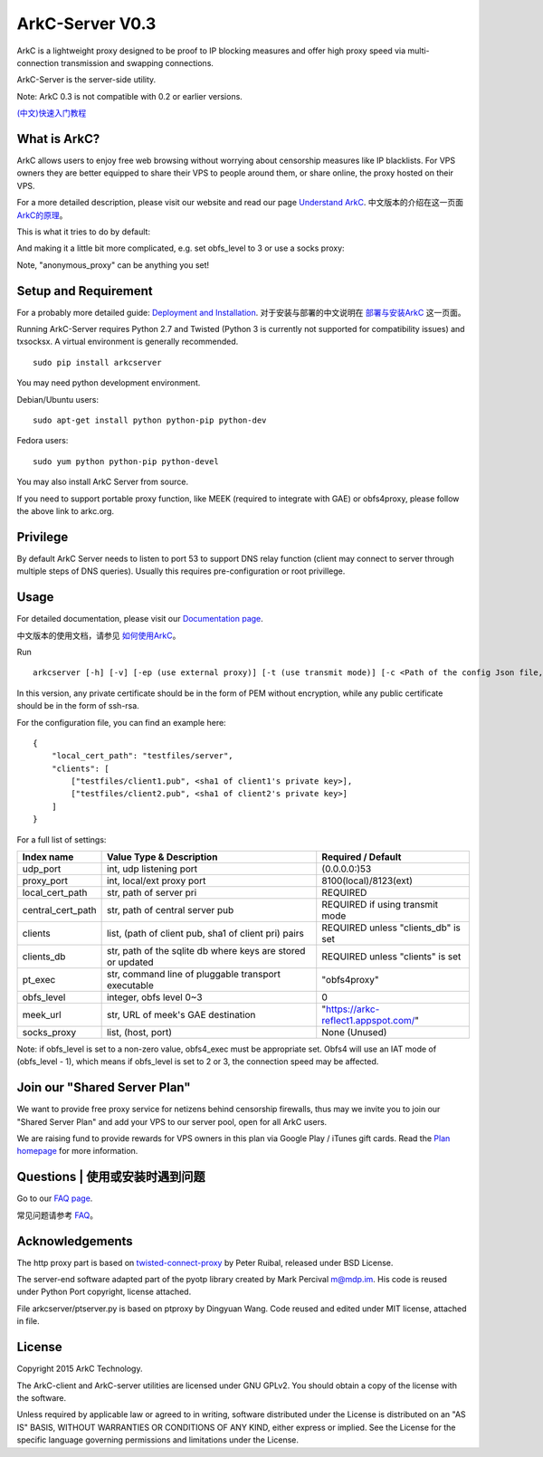 ArkC-Server V0.3
================

ArkC is a lightweight proxy designed to be proof to IP blocking measures
and offer high proxy speed via multi-connection transmission and
swapping connections.

ArkC-Server is the server-side utility.

Note: ArkC 0.3 is not compatible with 0.2 or earlier versions.

`(中文)快速入门教程 <https://github.com/projectarkc/arkc-client/wiki/ArkC-VPS%E7%89%88-%E5%BF%AB%E9%80%9F%E4%B8%8A%E6%89%8B%E6%95%99%E7%A8%8B>`__

What is ArkC?
-------------

ArkC allows users to enjoy free web browsing without worrying about censorship measures like IP blacklists. For VPS owners they are better equipped to share their VPS to people around them, or share online, the proxy hosted on their VPS.

For a more detailed description, please visit our website and read our page `Understand ArkC <https://arkc.org/understand-arkc/>`__. 中文版本的介绍在这一页面 `ArkC的原理 <https://arkc.org/understand_arkc_zh_cn/>`__。

This is what it tries to do by default:

.. image:: https://arkc.org/wp-content/uploads/2016/02/ArkC.png
   :height: 300px

And making it a little bit more complicated, e.g. set obfs_level to 3 or use a socks proxy:

.. image:: https://arkc.org/wp-content/uploads/2016/02/ArkCProxy-1.png
   :height: 400px

Note, "anonymous_proxy" can be anything you set!

Setup and Requirement
---------------------

For a probably more detailed guide: `Deployment and Installation <https://arkc.org/12-2/deployment-and-installation/>`__. 对于安装与部署的中文说明在 `部署与安装ArkC <https://arkc.org/12-2/deployment_install_zh_cn/>`__
这一页面。

Running ArkC-Server requires Python 2.7 and Twisted (Python 3 is
currently not supported for compatibility issues) and txsocksx. A
virtual environment is generally recommended.

::

    sudo pip install arkcserver

You may need python development environment.

Debian/Ubuntu users:

::

    sudo apt-get install python python-pip python-dev

Fedora users:

::

    sudo yum python python-pip python-devel

You may also install ArkC Server from source.

If you need to support portable proxy function, like MEEK (required to integrate with GAE) or obfs4proxy, please follow the above link to arkc.org.

Privilege
---------

By default ArkC Server needs to listen to port 53 to support DNS relay
function (client may connect to server through multiple steps of DNS
queries). Usually this requires pre-configuration or root privillege.

Usage
-----

For detailed documentation, please visit our `Documentation page <https://arkc.org/documentation/>`__.

中文版本的使用文档，请参见 `如何使用ArkC <https://arkc.org/documentation_zh_cn/>`__。

Run

::

    arkcserver [-h] [-v] [-ep (use external proxy)] [-t (use transmit mode)] [-c <Path of the config Json file, default = config.json>]

In this version, any private certificate should be in the form of PEM
without encryption, while any public certificate should be in the form
of ssh-rsa.

For the configuration file, you can find an example here:

::

    {
        "local_cert_path": "testfiles/server",
        "clients": [
            ["testfiles/client1.pub", <sha1 of client1's private key>],
            ["testfiles/client2.pub", <sha1 of client2's private key>]
        ]
    }

For a full list of settings:

+---------------------+---------------------------------------------------------------+------------------------------------------+
| Index name          | Value Type & Description                                      | Required / Default                       |
+=====================+===============================================================+==========================================+
| udp\_port           | int, udp listening port                                       | (0.0.0.0:)53                             |
+---------------------+---------------------------------------------------------------+------------------------------------------+
| proxy\_port         | int, local/ext proxy port                                     | 8100(local)/8123(ext)                    |
+---------------------+---------------------------------------------------------------+------------------------------------------+
| local\_cert\_path   | str, path of server pri                                       | REQUIRED                                 |
+---------------------+---------------------------------------------------------------+------------------------------------------+
| central\_cert\_path | str, path of central server pub                               | REQUIRED if using transmit mode          |
+---------------------+---------------------------------------------------------------+------------------------------------------+
| clients             | list, (path of client pub, sha1 of client pri) pairs          | REQUIRED unless "clients_db" is set      |
+---------------------+---------------------------------------------------------------+------------------------------------------+
| clients_db          | str, path of the sqlite db where keys are stored or updated   | REQUIRED unless "clients" is set         |
+---------------------+---------------------------------------------------------------+------------------------------------------+
| pt\_exec            | str, command line of pluggable transport executable           | "obfs4proxy"                             |
+---------------------+---------------------------------------------------------------+------------------------------------------+
| obfs\_level         | integer, obfs level 0~3                                       | 0                                        |
+---------------------+---------------------------------------------------------------+------------------------------------------+
| meek\_url           | str, URL of meek's GAE destination                            | "https://arkc-reflect1.appspot.com/"     |
+---------------------+---------------------------------------------------------------+------------------------------------------+
| socks\_proxy        | list, (host, port)                                            | None (Unused)                            |
+---------------------+---------------------------------------------------------------+------------------------------------------+

Note: if obfs\_level is set to a non-zero value, obfs4\_exec must be
appropriate set. Obfs4 will use an IAT mode of (obfs\_level - 1), which
means if obfs\_level is set to 2 or 3, the connection speed may be
affected.

Join our "Shared Server Plan"
-----------------------------

We want to provide free proxy service for netizens behind censorship firewalls, thus may we invite you to join our "Shared Server Plan" and add your VPS to our server pool, open for all ArkC users.

We are raising fund to provide rewards for VPS owners in this plan via Google Play / iTunes gift cards. Read the `Plan homepage <https://arkc.org/shared-server-plan/>`__ for more information.

Questions | 使用或安装时遇到问题
--------------------------------------------------

Go to our `FAQ page <https://arkc.org/faq/>`__.

常见问题请参考 `FAQ <https://arkc.org/faq_zh_cn/>`__。

Acknowledgements
----------------

The http proxy part is based on
`twisted-connect-proxy <https://github.com/fmoo/twisted-connect-proxy>`__
by Peter Ruibal, released under BSD License.

The server-end software adapted part of the pyotp library created by
Mark Percival m@mdp.im. His code is reused under Python Port copyright,
license attached.

File arkcserver/ptserver.py is based on ptproxy by Dingyuan Wang. Code reused and
edited under MIT license, attached in file.

License
-------

Copyright 2015 ArkC Technology.

The ArkC-client and ArkC-server utilities are licensed under GNU GPLv2.
You should obtain a copy of the license with the software.

Unless required by applicable law or agreed to in writing, software
distributed under the License is distributed on an "AS IS" BASIS,
WITHOUT WARRANTIES OR CONDITIONS OF ANY KIND, either express or implied.
See the License for the specific language governing permissions and
limitations under the License.
